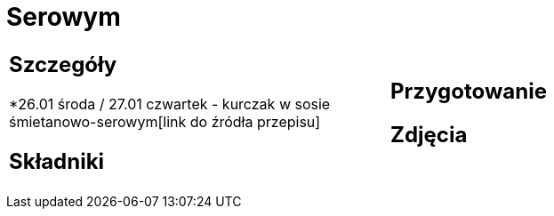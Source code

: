 = Serowym

[cols=".<a,.<a"]
[frame=none]
[grid=none]
|===
|
== Szczegóły
*26.01 środa / 27.01 czwartek - kurczak w sosie śmietanowo-serowym[link do źródła przepisu]

== Składniki


|
== Przygotowanie


== Zdjęcia
|===
